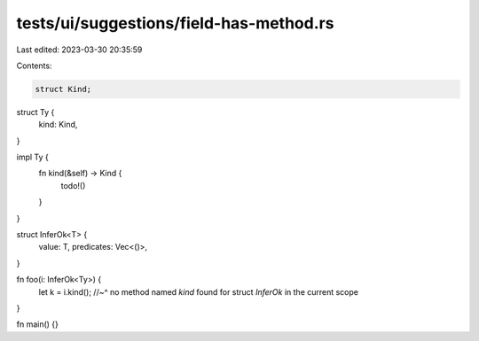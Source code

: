 tests/ui/suggestions/field-has-method.rs
========================================

Last edited: 2023-03-30 20:35:59

Contents:

.. code-block:: rs

    struct Kind;

struct Ty {
    kind: Kind,
}

impl Ty {
    fn kind(&self) -> Kind {
        todo!()
    }
}

struct InferOk<T> {
    value: T,
    predicates: Vec<()>,
}

fn foo(i: InferOk<Ty>) {
    let k = i.kind();
    //~^ no method named `kind` found for struct `InferOk` in the current scope
}

fn main() {}


